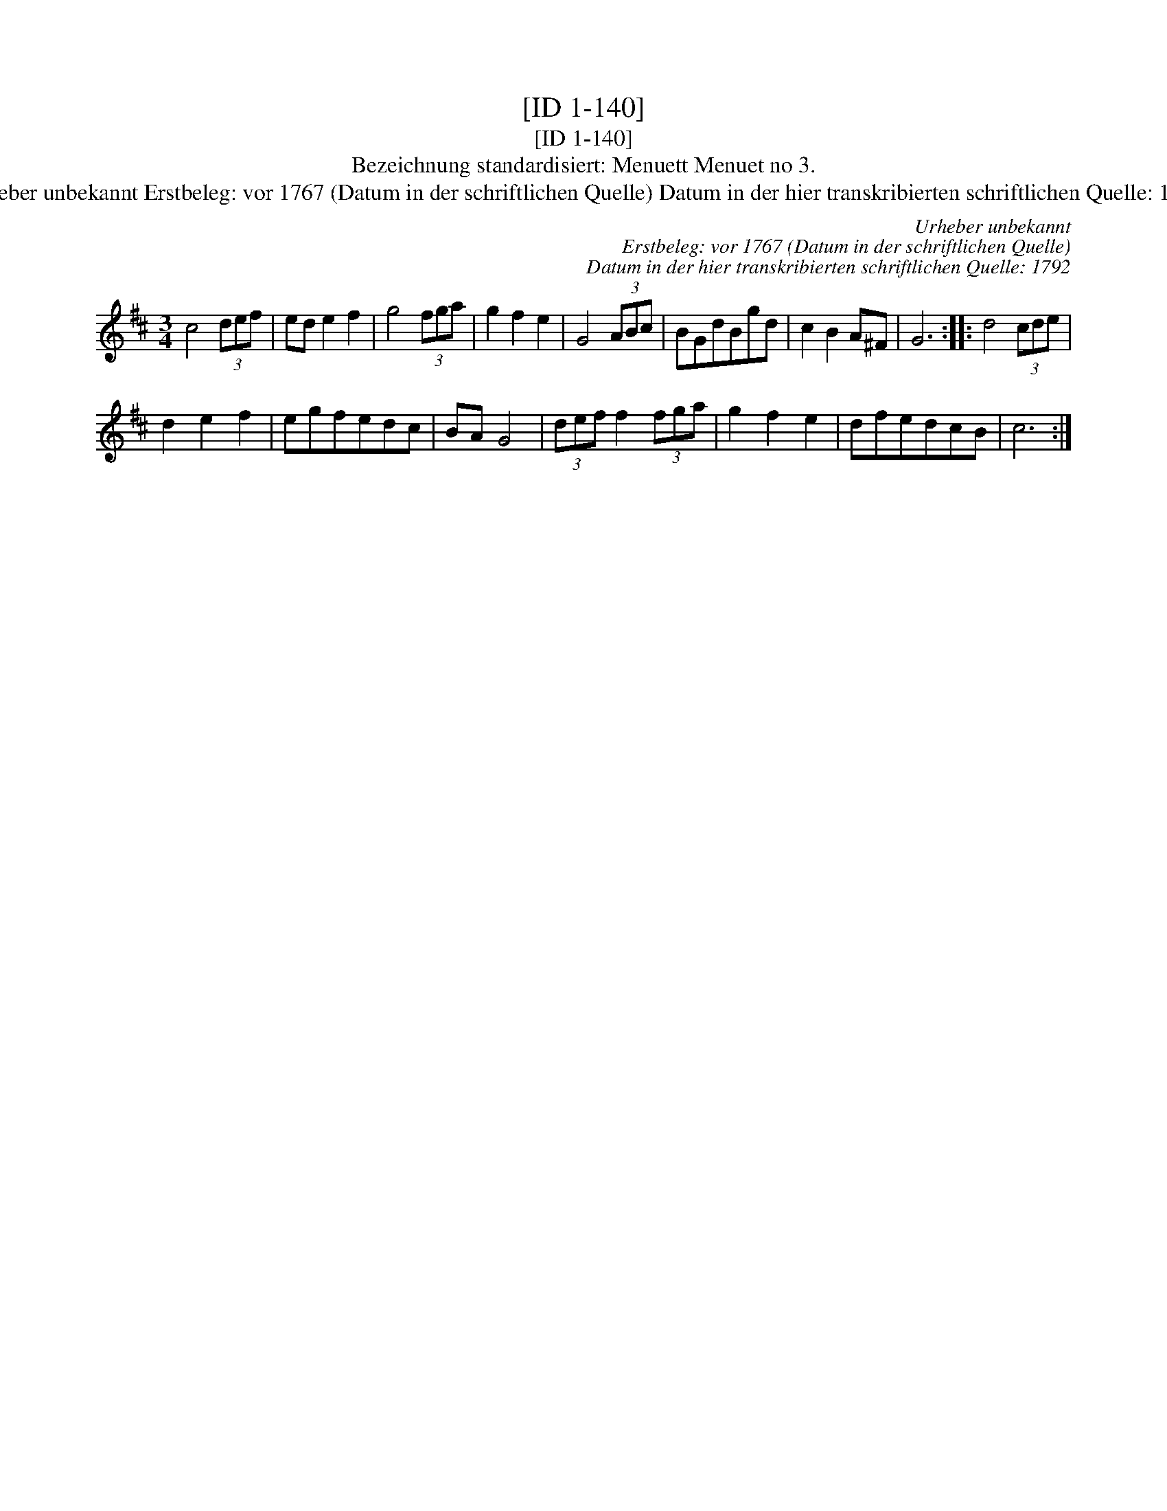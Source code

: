 X:1
T:[ID 1-140]
T:[ID 1-140]
T:Bezeichnung standardisiert: Menuett Menuet no 3.
T:Urheber unbekannt Erstbeleg: vor 1767 (Datum in der schriftlichen Quelle) Datum in der hier transkribierten schriftlichen Quelle: 1792
C:Urheber unbekannt
C:Erstbeleg: vor 1767 (Datum in der schriftlichen Quelle)
C:Datum in der hier transkribierten schriftlichen Quelle: 1792
L:1/8
M:3/4
K:D
V:1 treble 
V:1
 c4 (3def | ed e2 f2 | g4 (3fga | g2 f2 e2 | G4 (3ABc | BGdBgd | c2 B2 A^F | G6 :: d4 (3cde | %9
 d2 e2 f2 | egfedc | BA G4 | (3def f2 (3fga | g2 f2 e2 | dfedcB | c6 :| %16

